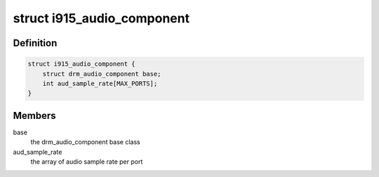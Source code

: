 .. -*- coding: utf-8; mode: rst -*-
.. src-file: include/drm/i915_component.h

.. _`i915_audio_component`:

struct i915_audio_component
===========================

.. c:type:: struct i915_audio_component

    Used for direct communication between i915 and hda drivers

.. _`i915_audio_component.definition`:

Definition
----------

.. code-block:: c

    struct i915_audio_component {
        struct drm_audio_component base;
        int aud_sample_rate[MAX_PORTS];
    }

.. _`i915_audio_component.members`:

Members
-------

base
    the drm_audio_component base class

aud_sample_rate
    the array of audio sample rate per port

.. This file was automatic generated / don't edit.

